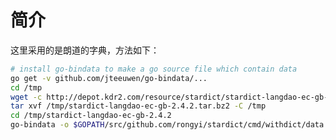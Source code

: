 * 简介
这里采用的是朗道的字典，方法如下：
#+BEGIN_SRC bash
# install go-bindata to make a go source file which contain data
go get -v github.com/jteeuwen/go-bindata/...
cd /tmp
wget -c http://depot.kdr2.com/resource/stardict/stardict-langdao-ec-gb-2.4.2.tar.bz2
tar xvf /tmp/stardict-langdao-ec-gb-2.4.2.tar.bz2 -C /tmp
cd /tmp/stardict-langdao-ec-gb-2.4.2
go-bindata -o $GOPATH/src/github.com/rongyi/stardict/cmd/withdict/data.go langdao-ec-gb.dict.dz langdao-ec-gb.idx langdao-ec-gb.ifo

#+END_SRC
